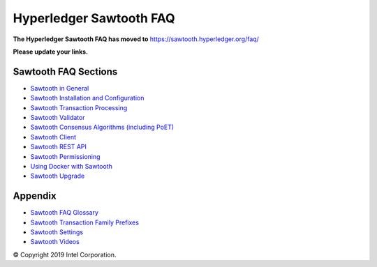 Hyperledger Sawtooth FAQ
========================

**The Hyperledger Sawtooth FAQ has moved to**
https://sawtooth.hyperledger.org/faq/

**Please update your links.**

Sawtooth FAQ Sections
---------------------

- `Sawtooth in General`_
- `Sawtooth Installation and Configuration`_
- `Sawtooth Transaction Processing`_
- `Sawtooth Validator`_
- `Sawtooth Consensus Algorithms (including PoET)`_
- `Sawtooth Client`_
- `Sawtooth REST API`_
- `Sawtooth Permissioning`_
- `Using Docker with Sawtooth`_
- `Sawtooth Upgrade`_

Appendix
--------

- `Sawtooth FAQ Glossary`_
- `Sawtooth Transaction Family Prefixes`_
- `Sawtooth Settings`_
- `Sawtooth Videos`_

.. _Sawtooth in General: https://sawtooth.hyperledger.org/faq/sawtooth/
.. _Sawtooth Installation and Configuration: https://sawtooth.hyperledger.org/faq/installation/
.. _Sawtooth Transaction Processing: https://sawtooth.hyperledger.org/faq/transaction-processing/
.. _Sawtooth Validator: https://sawtooth.hyperledger.org/faq/validator/
.. _Sawtooth Consensus Algorithms (including PoET): https://sawtooth.hyperledger.org/faq/consensus/
.. _Sawtooth Client: https://sawtooth.hyperledger.org/faq/client/
.. _Sawtooth REST API: https://sawtooth.hyperledger.org/faq/rest/
.. _Using Docker with Sawtooth: https://sawtooth.hyperledger.org/faq/docker/
.. _Sawtooth Upgrade: https://sawtooth.hyperledger.org/faq/upgrade/
.. _Sawtooth FAQ Glossary: https://sawtooth.hyperledger.org/faq/glossary/
.. _Sawtooth Transaction Family Prefixes: https://sawtooth.hyperledger.org/faq/prefixes/
.. _Sawtooth Settings: https://sawtooth.hyperledger.org/faq/settings/
.. _Sawtooth Permissioning: https://sawtooth.hyperledger.org/faq/permissioning/
.. _Sawtooth Videos: https://sawtooth.hyperledger.org/faq/videos/

© Copyright 2019 Intel Corporation.
